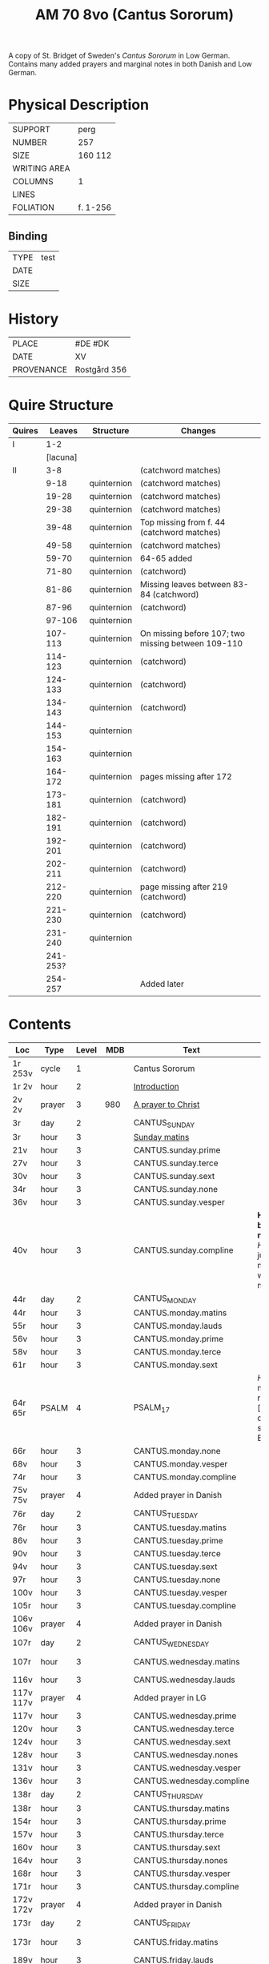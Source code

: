 #+TITLE: AM 70 8vo (Cantus Sororum)
A copy of St. Bridget of Sweden's /Cantus Sororum/ in Low German. Contains many added prayers and marginal notes in both Danish and Low German.
[[../imgs/AM08-0070.jpg]]
* Physical Description
|--------------+----------|
| SUPPORT      | perg     |
| NUMBER       | 257      |
| SIZE         | 160 112  |
| WRITING AREA |          |
| COLUMNS      | 1        |
| LINES        |          |
| FOLIATION    | f. 1-256 |
|--------------+----------|

** Binding
|------+------|
| TYPE | test |
| DATE |      |
| SIZE |      |
|------+------|

* History
|------------+--------------|
| PLACE      | #DE #DK      |
| DATE       | XV           |
| PROVENANCE | Rostgård 356 |
|------------+--------------|

* Quire Structure
|--------+----------+-------------+----------------------------------------------------|
| Quires |   Leaves | Structure   | Changes                                            |
|--------+----------+-------------+----------------------------------------------------|
| I      |      1-2 |             |                                                    |
|        | [lacuna] |             |                                                    |
|--------+----------+-------------+----------------------------------------------------|
| II     |      3-8 |             | (catchword matches)                                |
|        |     9-18 | quinternion | (catchword matches)                                |
|        |    19-28 | quinternion | (catchword matches)                                |
|        |    29-38 | quinternion | (catchword matches)                                |
|        |    39-48 | quinternion | Top missing from f. 44 (catchword matches)         |
|        |    49-58 | quinternion | (catchword matches)                                |
|        |    59-70 | quinternion | 64-65 added                                        |
|        |    71-80 | quinternion | (catchword)                                        |
|        |    81-86 | quinternion | Missing leaves between 83-84 (catchword)           |
|        |    87-96 | quinternion | (catchword)                                        |
|        |   97-106 | quinternion |                                                    |
|        |  107-113 | quinternion | On missing before 107; two missing between 109-110 |
|        |  114-123 | quinternion | (catchword)                                        |
|        |  124-133 | quinternion | (catchword)                                        |
|        |  134-143 | quinternion | (catchword)                                        |
|        |  144-153 | quinternion |                                                    |
|        |  154-163 | quinternion |                                                    |
|        |  164-172 | quinternion | pages missing after 172                            |
|        |  173-181 | quinternion | (catchword)                                        |
|        |  182-191 | quinternion | (catchword)                                        |
|        |  192-201 | quinternion | (catchword)                                        |
|        |  202-211 | quinternion | (catchword)                                        |
|        |  212-220 | quinternion | page missing after 219 (catchword)                 |
|        |  221-230 | quinternion | (catchword)                                        |
|        |  231-240 | quinternion |                                                    |
|        | 241-253? |             |                                                    |
|        |  254-257 |             | Added later                                        |
|--------+----------+-------------+----------------------------------------------------|

* Contents
|-----------+--------+-------+------+---------------------------+---------------------------------------------------------------------------------+------+--------------+-----------+------+-------------------------|
| Loc       | Type   | Level |  MDB | Text                      | Rub/Inc/Exp                                                                     | Lang | Status       | Filiation | Note | Key                     |
|-----------+--------+-------+------+---------------------------+---------------------------------------------------------------------------------+------+--------------+-----------+------+-------------------------|
| 1r 253v   | cycle  |     1 |      | Cantus Sororum            |                                                                                 |      |              |           |      |                         |
| 1r 2v     | hour   |     2 |      | [[../../Prayers/org/AM08-0070_001r.org][Introduction]]              |                                                                                 |      |              |           |      |                         |
| 2v 2v     | prayer |     3 |  980 | [[../../Prayers/org/AM08-0070_002v.org][A prayer to Christ]]        |                                                                                 |      |              |           |      |                         |
| 3r        | day    |     2 |      | CANTUS_SUNDAY             |                                                                                 |      |              |           |      |                         |
| 3r        | hour   |     3 |      | [[../../Prayers/org/AM08-0070_003r.org][Sunday matins]]             |                                                                                 |      |              |           |      |                         |
| 21v       | hour   |     3 |      | CANTUS.sunday.prime       |                                                                                 |      |              |           |      |                         |
| 27v       | hour   |     3 |      | CANTUS.sunday.terce       |                                                                                 |      |              |           |      |                         |
| 30v       | hour   |     3 |      | CANTUS.sunday.sext        |                                                                                 |      |              |           |      |                         |
| 34r       | hour   |     3 |      | CANTUS.sunday.none        |                                                                                 |      |              |           |      |                         |
| 36v       | hour   |     3 |      | CANTUS.sunday.vesper      |                                                                                 |      |              |           |      |                         |
| 40v       | hour   |     3 |      | CANTUS.sunday.compline    | *Hir begy(n)net de nacht sank* [[H]]illighe juncvrouwe maria wille my werdich maken | mlg  | main         |           |      |                         |
| 44r       | day    |     2 |      | CANTUS_MONDAY             |                                                                                 |      |              |           |      |                         |
| 44r       | hour   |     3 |      | CANTUS.monday.matins      |                                                                                 |      |              |           |      |                         |
| 55r       | hour   |     3 |      | CANTUS.monday.lauds       |                                                                                 |      |              |           |      |                         |
| 56v       | hour   |     3 |      | CANTUS.monday.prime       |                                                                                 |      |              |           |      |                         |
| 58v       | hour   |     3 |      | CANTUS.monday.terce       |                                                                                 |      |              |           |      |                         |
| 61r       | hour   |     3 |      | CANTUS.monday.sext        |                                                                                 |      |              |           |      |                         |
| 64r 65r   | PSALM  |     4 |      | PSALM_17                  | [[H]]Ere twide my(n) rechtuerdicheit [...] wen dyneme ere sich openbaret Ere        | mlg  | added        |           |      |                         |
| 66r       | hour   |     3 |      | CANTUS.monday.none        |                                                                                 |      |              |           |      |                         |
| 68v       | hour   |     3 |      | CANTUS.monday.vesper      |                                                                                 |      |              |           |      |                         |
| 74r       | hour   |     3 |      | CANTUS.monday.compline    |                                                                                 |      |              |           |      |                         |
| 75v 75v   | prayer |     4 |      | Added prayer in Danish    |                                                                                 |      |              |           |      |                         |
| 76r       | day    |     2 |      | CANTUS_TUESDAY            |                                                                                 |      |              |           |      |                         |
| 76r       | hour   |     3 |      | CANTUS.tuesday.matins     |                                                                                 |      |              |           |      |                         |
| 86v       | hour   |     3 |      | CANTUS.tuesday.prime      |                                                                                 |      |              |           |      |                         |
| 90v       | hour   |     3 |      | CANTUS.tuesday.terce      |                                                                                 |      |              |           |      |                         |
| 94v       | hour   |     3 |      | CANTUS.tuesday.sext       |                                                                                 |      |              |           |      |                         |
| 97r       | hour   |     3 |      | CANTUS.tuesday.none       |                                                                                 |      |              |           |      |                         |
| 100v      | hour   |     3 |      | CANTUS.tuesday.vesper     |                                                                                 |      |              |           |      |                         |
| 105r      | hour   |     3 |      | CANTUS.tuesday.compline   |                                                                                 |      |              |           |      |                         |
| 106v 106v | prayer |     4 |      | Added prayer in Danish    |                                                                                 | da   | added defect |           |      |                         |
| 107r      | day    |     2 |      | CANTUS_WEDNESDAY          |                                                                                 |      |              |           |      |                         |
| 107r      | hour   |     3 |      | CANTUS.wednesday.matins   |                                                                                 |      | main defect  |           |      |                         |
| 116v      | hour   |     3 |      | CANTUS.wednesday.lauds    |                                                                                 |      |              |           |      |                         |
| 117v 117v | prayer |     4 |      | Added prayer in LG        |                                                                                 |      |              |           |      |                         |
| 117v      | hour   |     3 |      | CANTUS.wednesday.prime    |                                                                                 |      |              |           |      |                         |
| 120v      | hour   |     3 |      | CANTUS.wednesday.terce    |                                                                                 |      |              |           |      |                         |
| 124v      | hour   |     3 |      | CANTUS.wednesday.sext     |                                                                                 |      |              |           |      |                         |
| 128v      | hour   |     3 |      | CANTUS.wednesday.nones    |                                                                                 |      |              |           |      |                         |
| 131v      | hour   |     3 |      | CANTUS.wednesday.vesper   |                                                                                 |      |              |           |      |                         |
| 136v      | hour   |     3 |      | CANTUS.wednesday.compline |                                                                                 |      |              |           |      |                         |
| 138r      | day    |     2 |      | CANTUS_THURSDAY           |                                                                                 |      |              |           |      |                         |
| 138r      | hour   |     3 |      | CANTUS.thursday.matins    |                                                                                 |      |              |           |      |                         |
| 154r      | hour   |     3 |      | CANTUS.thursday.prime     |                                                                                 |      |              |           |      |                         |
| 157v      | hour   |     3 |      | CANTUS.thursday.terce     |                                                                                 |      |              |           |      |                         |
| 160v      | hour   |     3 |      | CANTUS.thursday.sext      |                                                                                 |      |              |           |      |                         |
| 164v      | hour   |     3 |      | CANTUS.thursday.nones     |                                                                                 |      |              |           |      |                         |
| 168r      | hour   |     3 |      | CANTUS.thursday.vesper    |                                                                                 |      |              |           |      |                         |
| 171r      | hour   |     3 |      | CANTUS.thursday.compline  |                                                                                 |      |              |           |      |                         |
| 172v 172v | prayer |     4 |      | Added prayer in Danish    |                                                                                 | da   | added defect |           |      |                         |
| 173r      | day    |     2 |      | CANTUS_FRIDAY             |                                                                                 |      |              |           |      |                         |
| 173r      | hour   |     3 |      | CANTUS.friday.matins      |                                                                                 | gml  | main defect  |           |      |                         |
| 189v      | hour   |     3 |      | CANTUS.friday.lauds       |                                                                                 |      |              |           |      |                         |
| 197v      | hour   |     3 |      | CANTUS.friday.prime       |                                                                                 |      |              |           |      |                         |
| 200r      | hour   |     3 |      | CANTUS.friday.terce       |                                                                                 |      |              |           |      |                         |
| 203r      | hour   |     3 |      | CANTUS.friday.sext        |                                                                                 |      |              |           |      |                         |
| 207v      | hour   |     3 |      | CANTUS.friday.nones       |                                                                                 |      |              |           |      |                         |
| 213r      | hour   |     3 |      | CANTUS.friday.vespers     |                                                                                 |      |              |           |      |                         |
| 218r      | hour   |     3 |      | CANTUS.friday.compline    |                                                                                 |      |              |           |      |                         |
| 220r      | day    |     2 |      | CANTUS_SATURDAY           |                                                                                 |      |              |           |      |                         |
| 220r      | hour   |     3 |      | CANTUS.saturday.matins    |                                                                                 | gml  | main defect  |           |      |                         |
| 233v      | hour   |     3 |      | CANTUS.saturday.lauds     |                                                                                 |      |              |           |      |                         |
| 234v      | hour   |     3 |      | CANTUS.saturday.prime     |                                                                                 |      |              |           |      |                         |
| 236r      | hour   |     3 |      | CANTUS.saturday.terce     |                                                                                 |      |              |           |      |                         |
| 238r      | hour   |     3 |      | CANTUS.saturday.sext      |                                                                                 |      |              |           |      |                         |
| 239v      | hour   |     3 |      | CANTUS.saturday.nones     |                                                                                 |      |              |           |      |                         |
| 241r      | hour   |     3 |      | CANTUS.saturday.vesper    |                                                                                 |      |              |           |      |                         |
| 245v      | hour   |     3 |      | CANTUS.saturday.compline  |                                                                                 |      |              |           |      |                         |
| 247r 247r | prayer |     4 |      | [[../../Prayers/org/AM08-0070_247r.org][Regina cœli]]               | *Regina celi letare* [[K]]onynghynne des he(m)mels                                  | da   | added        |           |      | REGINA_COELI            |
| 247r 247r | prayer |     4 |      | [[../../Prayers/org/AM08-0070_247r_m.org][Virgo mater resurgentis]]   | *Prosa* V(ir)go m(ate)r res(ur)gentis (et cetera) Jomffrw ha(n)s modh(e)r       | da   | added        |           |      | VIRGO_MATER_RESURGENTIS |
| 247r 253v | cycle  |     2 |      | CANTUS.extra              | *Hir na volge(n) nv de capitele vnde collecten Jn sunderghen tyden vnde festen* | gml  | main         |           |      |                         |
| 253v 253v | prayer |     4 |      | [[../../Prayers/org/AM08-0070_253r.org][A prayer to the Trinity]]   |                                                                                 |      |              |           |      |                         |
|-----------+--------+-------+------+---------------------------+---------------------------------------------------------------------------------+------+--------------+-----------+------+-------------------------|
| 254r 254v | prayer |     1 |      | [[../../Prayers/org/AM08-0070_254r.org][Variants to the Cantus]]    |                                                                                 |      |              |           |      |                         |
| 254v      | prayer |     2 | 1069 | Virgo noster              |                                                                                 |      |              |           |      |                         |
| 254v      |        |       | 1070 |                           |                                                                                 |      |              |           |      |                         |
| 255r      |        |       | 1071 |                           |                                                                                 |      |              |           |      |                         |
| 255v      |        |       | 1072 |                           |                                                                                 |      |              |           |      |                         |
| 255v      |        |       | 1073 |                           |                                                                                 |      |              |           |      |                         |
| 256r      |        |       | 1074 | Benedicamus tropes        |                                                                                 |      |              |           |      |                         |
|-----------+--------+-------+------+---------------------------+---------------------------------------------------------------------------------+------+--------------+-----------+------+-------------------------|

** Old
|-------+------+--------------+-----------------+------+-------------------------------------+------------------------------------+----------+--------|
| start | end  | text type    | text            |  MDB | incipit                             | explicit                           | language | status |
|-------+------+--------------+-----------------+------+-------------------------------------+------------------------------------+----------+--------|
| 1r    |      |              | BIRGITTA_XI:7   |      | [...]gantze jnnichliken             |                                    | LG       |        |
| 2r    | 2v   | PRAYER       | Antiphony       |      | O Birgitta ene mylde modh(e)r       |                                    |          |        |
| 2v    | 2v   | PRAYER       | Collecta        |      | Wod de du woldest                   |                                    |          |        |
| 2v    | 2v   | PRAYER       |                 |  980 | O herre ihu                         | th(et)te v(er)duge                 | DA       | added  |
| 2v    | 3r   | LACUNA       |                 |      |                                     |                                    |          |        |
| 3r    | 5v   | PRAYER       | BIRGITTA_MATINS |      |                                     |                                    |          |        |
| 5v    |      |              |                 |      | Antiphona Int(er)ueniente te        |                                    |          |        |
| 6r    |      | LESSON       | BIRGITTA_XI_1   |      |                                     |                                    |          |        |
| 30v   |      |              | [sext]          |      |                                     |                                    |          |        |
| 34r   |      |              | [nones]         |      |                                     |                                    |          |        |
| 36v   |      |              | [vesper]        |      |                                     |                                    |          |        |
| 40v   |      |              | [compline]      |      |                                     |                                    |          |        |
| 40v   | 41r  |              | [lacuna]        |      |                                     |                                    |          |        |
| 41r   |      |              | PSALM_132v131   |      | HEre dencke dauites                 |                                    |          |        |
| 44r   |      |              | MONDAY [matins] |      |                                     |                                    |          |        |
| 47r   |      | LESSON       | BIRGITTA_XI_4   |      |                                     |                                    |          |        |
| 58v   |      |              | [terce]         |      |                                     |                                    |          |        |
| 61r   |      |              | [sext]          |      |                                     |                                    |          |        |
| 64r   | 65r  | ADDED_PRAYER | PSALM_17        |      | HEre twide my(n) rechtuerdicheit    | wen dyneme ere sich openbaret Ere  | LG       | added  |
| 66r   |      |              | [nones]         |      |                                     |                                    |          |        |
| 75v   |      |              |                 |  180 |                                     |                                    |          |        |
| 80r   |      |              | BIRGITTA_XI_7   |      |                                     |                                    |          |        |
| 106v  | 106v | RUBRIC       |                 |      | Hwo th(en)n(e) efft(er)sc(ri)ffnæ   |                                    | DA       | added  |
| 106v  | 107r | LACUNA       |                 |      |                                     |                                    |          |        |
| 109v  |      |              | BIRGITTA_XI_10  |      |                                     |                                    |          |        |
| 109v  | 110r | LACUNA       |                 |      |                                     |                                    |          |        |
| 111r  |      |              | BIRGITTA_XI_11  |      |                                     |                                    |          |        |
| 114r  |      |              | BIRGITTA_XI_12  |      |                                     |                                    |          |        |
| 141v  | 142r |              | BIRGITTA_XI_13  |      |                                     |                                    |          |        |
| 145v  |      |              | BIRGITTA_XI_14  |      |                                     |                                    |          |        |
| 148v  |      |              |                 |      |                                     |                                    |          |        |
| 177r  |      |              | BIRGITTA_XI_16  |      |                                     |                                    |          |        |
|       |      |              | BIRGITTA_XI_17  |      |                                     |                                    |          |        |
| 184v  |      |              | BIRGITTA_XI_18  |      |                                     |                                    |          |        |
| 222r  |      |              | BIRGITTA_XI_19  |      |                                     |                                    |          |        |
|       |      |              | BIRGITTA_XI_20  |      |                                     |                                    |          |        |
| 229v  |      |              | BIRGITTA_XI_21  |      |                                     |                                    |          |        |
| 233r  |      |              |                 |      | Hir endeghet sik de rede des engels |                                    |          |        |
| 247r  |      | PRAYER       | REGINA_COELI    |      |                                     |                                    |          |        |
| 247r  |      | ADDED_PRAYER |                 | 1068 | Virgo mater resurgentis             | bliffuendes liiffs fødhæ. Alleluya | DA       | added  |
| 253v  |      |              |                 |   78 | O helghe [???] atskillielighe       | vndh(e)n ænde Ame(n)               | DA       | added  |
|-------+------+--------------+-----------------+------+-------------------------------------+------------------------------------+----------+--------|
| 254r  |      | CAPITULUM    |                 |      | Ik bidde iw høret                   |                                    |          |        |
| 254v  |      |              |                 | 1069 | O iomffrw kirke(n)s moder           |                                    |          |        |
| 254v  |      |              |                 | 1070 | Heel thu som æst                    |                                    |          |        |
| 255r  |      |              |                 | 1071 | Aue maria Ancilla trinitatis        |                                    | LAT      |        |
| 255v  |      |              |                 | 1072 | Heel maria the helghe traffalighets |                                    |          |        |
| 255v  |      |              |                 | 1073 |                                     |                                    |          |        |
| 256r  |      |              |                 | 1074 |                                     |                                    |          |        |
|-------+------+--------------+-----------------+------+-------------------------------------+------------------------------------+----------+--------|


* Bibliography
- Ellen Jørgensen (1906) :: En Oversættelse af Cantus Sororum og Sermo Angelicus. /Arkiv för Nordisk Filologi/ 22: 367-370.
- Handrit :: https://handrit.is/manuscript/view/da/AM08-0070
